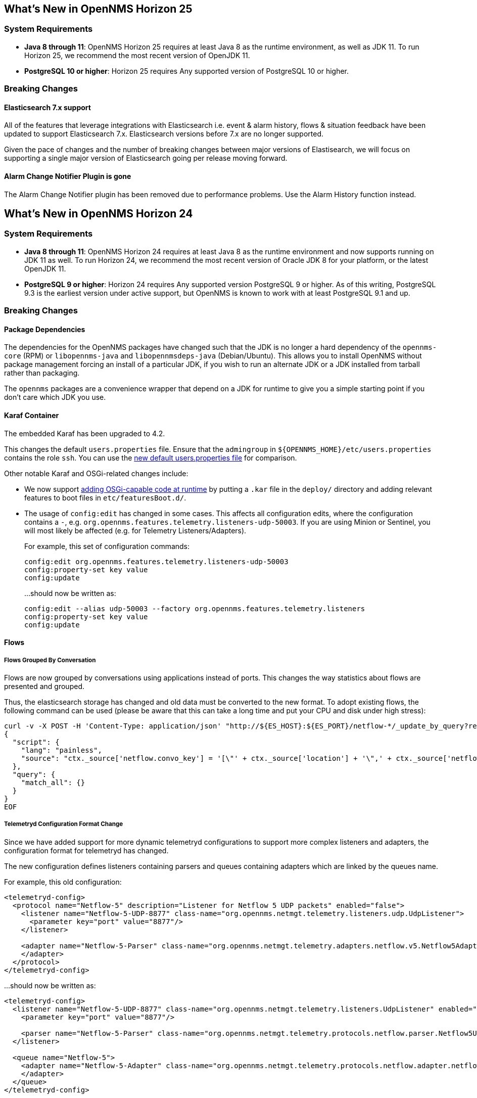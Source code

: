 [[releasenotes-25]]
== What's New in OpenNMS Horizon 25

=== System Requirements

* *Java 8 through 11*: OpenNMS Horizon 25 requires at least Java 8 as the runtime environment, as well as JDK 11.
  To run Horizon 25, we recommend the most recent version of OpenJDK 11.
* *PostgreSQL 10 or higher*: Horizon 25 requires Any supported version of PostgreSQL 10 or higher.

=== Breaking Changes

==== Elasticsearch 7.x support

All of the features that leverage integrations with Elasticsearch i.e. event & alarm history, flows & situation feedback have been updated to support Elasticsearch 7.x.
Elasticsearch versions before 7.x are no longer supported.

Given the pace of changes and the number of breaking changes between major versions of Elastisearch, we will focus on supporting a single major version of Elasticsearch going per release moving forward.

==== Alarm Change Notifier Plugin is gone
The Alarm Change Notifier plugin has been removed due to performance problems.
Use the Alarm History function instead.


[[releasenotes-24]]
== What's New in OpenNMS Horizon 24

=== System Requirements

* *Java 8 through 11*: OpenNMS Horizon 24 requires at least Java 8 as the runtime environment and now supports running on JDK 11 as well.
  To run Horizon 24, we recommend the most recent version of Oracle JDK 8 for your platform, or the latest OpenJDK 11.
* *PostgreSQL 9 or higher*: Horizon 24 requires Any supported version PostgreSQL 9 or higher.
  As of this writing, PostgreSQL 9.3 is the earliest version under active support, but OpenNMS is known to work with at least PostgreSQL 9.1 and up.

=== Breaking Changes

==== Package Dependencies

The dependencies for the OpenNMS packages have changed such that the JDK is no longer a hard dependency of the `opennms-core` (RPM) or `libopennms-java` and `libopennmsdeps-java` (Debian/Ubuntu).  This allows you to install OpenNMS without package management forcing an install of a particular JDK, if you wish to run an alternate JDK or a JDK installed from tarball rather than packaging.

The `opennms` packages are a convenience wrapper that depend on a JDK for runtime to give you a simple starting point if you don't care which JDK you use.

==== Karaf Container

The embedded Karaf has been upgraded to 4.2.

This changes the default `users.properties` file.
Ensure that the `admingroup` in `${OPENNMS_HOME}/etc/users.properties` contains the role `ssh`.
You can use the link:https://github.com/OpenNMS/opennms/blob/c51bddef095a0ad23e31be13c241dc9d862950b7/container/karaf/src/main/filtered-resources/etc/users.properties[new default users.properties file] for comparison.

Other notable Karaf and OSGi-related changes include:

* We now support link:https://issues.opennms.org/browse/HZN-1436[adding OSGi-capable code at runtime] by putting a `.kar` file in the `deploy/` directory and adding relevant features to boot files in `etc/featuresBoot.d/`.
* The usage of `config:edit` has changed in some cases.
  This affects all configuration edits, where the configuration contains a `-`, e.g. `org.opennms.features.telemetry.listeners-udp-50003`.
  If you are using Minion or Sentinel, you will most likely be affected (e.g. for Telemetry Listeners/Adapters).
+
For example, this set of configuration commands:
+
----
config:edit org.opennms.features.telemetry.listeners-udp-50003
config:property-set key value
config:update
----
+
...should now be written as:
+
----
config:edit --alias udp-50003 --factory org.opennms.features.telemetry.listeners
config:property-set key value
config:update
----

==== Flows

===== Flows Grouped By Conversation

Flows are now grouped by conversations using applications instead of ports.
This changes the way statistics about flows are presented and grouped.

Thus, the elasticsearch storage has changed and old data must be converted to the new format.
To adopt existing flows, the following command can be used (please be aware that this can take a long time and put your CPU and disk under high stress):

[source,shell]
----
curl -v -X POST -H 'Content-Type: application/json' "http://${ES_HOST}:${ES_PORT}/netflow-*/_update_by_query?refresh=true" -d @- << EOF
{
  "script": {
    "lang": "painless",
    "source": "ctx._source['netflow.convo_key'] = '[\"' + ctx._source['location'] + '\",' + ctx._source['netflow.protocol'] + ',\"' + ((Objects.compare(ctx._source['netflow.src_addr'], ctx._source['netflow.src_addr'], String::compareTo) < 0) ? ctx._source['netflow.src_addr'] : ctx._source['netflow.dst_addr']) + '\",\"' + ((Objects.compare(ctx._source['netflow.src_addr'], ctx._source['netflow.src_addr'], String::compareTo) < 0) ? ctx._source['netflow.dst_addr'] : ctx._source['netflow.src_addr']) + '\",' + ((ctx._source['netflow.application'] != null) ? ('\"' + ctx._source['netflow.application'] + '\"') : 'null') + ']'"
  },
  "query": {
    "match_all": {}
  }
}
EOF
----

===== Telemetryd Configuration Format Change

Since we have added support for more dynamic telemetryd configurations to support more complex listeners and adapters, the configuration format for telemetryd has changed.

The new configuration defines listeners containing parsers and queues containing adapters which are linked by the queues name.

For example, this old configuration:

```
<telemetryd-config>
  <protocol name="Netflow-5" description="Listener for Netflow 5 UDP packets" enabled="false">
    <listener name="Netflow-5-UDP-8877" class-name="org.opennms.netmgt.telemetry.listeners.udp.UdpListener">
      <parameter key="port" value="8877"/>
    </listener>

    <adapter name="Netflow-5-Parser" class-name="org.opennms.netmgt.telemetry.adapters.netflow.v5.Netflow5Adapter">
    </adapter>
  </protocol>
</telemetryd-config>
```

...should now be written as:

```
<telemetryd-config>
  <listener name="Netflow-5-UDP-8877" class-name="org.opennms.netmgt.telemetry.listeners.UdpListener" enabled="false">
    <parameter key="port" value="8877"/>

    <parser name="Netflow-5-Parser" class-name="org.opennms.netmgt.telemetry.protocols.netflow.parser.Netflow5UdpParser" queue="Netflow-5" />
  </listener>

  <queue name="Netflow-5">
    <adapter name="Netflow-5-Adapter" class-name="org.opennms.netmgt.telemetry.protocols.netflow.adapter.netflow5.Netflow5Adapter" enabled="false">
    </adapter>
  </queue>
</telemetryd-config>
```

As you can see, the ``listener``s become independent elements which contain ``parser``s whereas the ``protocol``s are renamed to ``queue``s.
Each parser must reference a queue by name to define which adapters are used to pick up the parsed data.

In addition, the listener configuration for minions has changed.
The new minion configuration looks like the following and adapts the same set of structural changes:

```
admin@minion()> config:edit --alias Netflow-5-UDP-8877 --factory org.opennms.features.telemetry.listeners
admin@minion()> config:property-set name Netflow-5-UDP-8877
admin@minion()> config:property-set class-name org.opennms.netmgt.telemetry.listeners.UdpListener
admin@minion()> config:property-set parameters.port 8877
admin@minion()> config:property-set parser.0.name Netflow-5-Parser
admin@minion()> config:property-set parser.0.queue Netflow-5
```

==== Plugins, Parsers, and Services

* *Cassandra JMX*: The `cassandra30x.xml` datacollection config for thread pool metrics has been modified to be of type `counter` rather than type `gauge`.  If you are using RRD or JRobin storage, you will need to delete any `.jrb` or `.rrd` files with both `path_request` and `CurrentlyBlockedTasks` in their filename (eg, `org_apache_cassandra_metrics_type_ThreadPools_path_request_scope_MutationStage_name_CurrentlyBlockedTasks.jrb`).
* *Pollerd and Collectd*: Additional attributes for thread pool graphs have been added to the Pollerd and Collectd mbeans.
  If you are using `storeByGroup=true` with RRD or JRobin, you will need to delete the `OpenNMS_Name_Pollerd` and `OpenNMS_Name_Collectd` `.jrb` or `.rrd` files and let them be reinitialized.
  Newts and `storeByGroup=false` should be unaffected.
* *Dhcpd*: The _Dhcpd_ plugin (and its configuration) was removed in favor of a Minion-capable implementation.
  The new _DhcpMonitor_ options can be set in the `poller-configuration.xml` file.
* *Syslog*: The default parser used for _Syslog_ messages has been switched from the `CustomSyslogParser` to the `RadixTreeSyslogParser`.
* *Plugins*: The _Plugin Manager_ is no longer distributed with OpenNMS.
  Features or bundles should be installed via the Karaf Shell.

==== Removed from Horizon 24

* The Centric Trouble Ticketer plugin has been removed.
* The NCS-Alarm page and the NCS-Topology-Plugin have been removed. See issue link:https://issues.opennms.org/browse/HZN-1422[HZN-1422].
* The remote poller map has been removed.

==== Developer Considerations

* The `HttpService` can no longer be consumed.
  This will only affect custom implementations of HTTP Servlets and Resources, but only if they are exposed via `httpServices.register(...)`.
  If you need those, please expose the according services via the OSGi Service Registration.
  Refer to the link:https://osgi.org/specification/osgi.cmpn/7.0.0/service.http.whiteboard.html[OSGi Http Whiteboard Specification] for more details.

* Exposing Servlets now follow the OSGi Specification.
  Refer to the  link:https://osgi.org/specification/osgi.cmpn/7.0.0/service.http.whiteboard.html[OSGi Http Whiteboard Specification] for more details.

* Properties to expose Vaadin Applications have changed:
  ** `init.widgetset` becomes `servlet.init.widgetset`
  ** `alias` becomes `osgi.http.whiteboard.servlet.pattern`


=== New Features and Improvements

==== Correlation (ALEC, formerly OCE/Sextant)

The correlation feature introduced in Horizon 23 has been vastly improved and given a new name: ALEC (Architecture for Learning Enabled Correlation).  Detailed documentation is available at link:https://alec.opennms.com/[the ALEC site].

It has a ton of bugfixes, as well as a host of new features, including:

* Smart propagation of acknowledgements.
* Support for embedding directly in OpenNMS's Karaf.
* ML-guided alarm correlation using Tensorflow.
* APIs for user feedback training, including root cause (support for feedback will be a part of a future Helm release)
* The web UI has been updated to show and filter situations in the alarm browser, and outstanding situations show on the front page.

==== Events and Alarms

* The event correlator now supports a `default` parameter on `<assignment>` tags as a fallback when a value cannot be generated.
* Event XML files now support an optional `<priority>` tag to allow easier customization/overriding of default events.
* Syslogd can now be optionally configured to include the raw syslog message in resulting events as a parameter.

==== Datacollection, Thresholding, and Reporting

* `ssCpuRawSteal`, `ssCpuRawGuest`, `ssCpuRawGuestNice`, and `ssCpuNumCpus` are now supported from Net-SNMP agents version 5.7.3 and higher.
* A number of new views have been added to the database to facilitate SQL-based reporting:
  ** `node_categories`: Nodes with categories
  ** `node_alarms`: Alarm status from nodes and allow filtering on categories
  ** `node_outages`: Outages of nodes and allow filtering on categories
  ** `node_ip_services`: Denormalise Nodes and IP services
* *SnmpCollectorNG*: An alternative to the SnmpCollector has been added which implements the internal `CollectionSet` APIs and is meant to eventually replace the existing SnmpCollector.

==== Karaf Command Line

A number of Karaf commands have been added or updated:

* `enlinkd:generate-topology`: generates a test topology
* `enlinkd:delete-topology`: delete generated topology
* `events:show-event-config`: dumps events to XML (including those read from `eventconf.xml` as well as OSGi plugins that provide event configuration)
* `kafka-producer:push-topology-edges`: push topology edges to a Kafka topic
* `meta:test`: test a node/interface metadata query

==== Node and Interface Metadata

There is now experimental support for associating arbitrary metadata with nodes and interfaces.  A full user-facing interface to configuring metadata in the provisioning UI should be available by Horizon 25.

In this release, there is no default metadata being collected, but there is a ReST interface to manipulate metadata, and metadata can be assigned to nodes and interfaces in requisitions.

For details on using the metadata APIs, see link:http://docs.opennms.org/opennms/releases/24.0.0/guide-admin/guide-admin.html#ga-meta-data[the Admin Guide] and link:http://docs.opennms.org/opennms/releases/24.0.0/guide-development/guide-development.html#_meta_data[the Developer Guide].

==== Provisioning

A new adapter (`WsManAssetProvisioningAdapter`) has been added which can update asset information during provisioning based on WS-Man data.  (Note: It does not currently support running on Minions.)

==== ReST

* *Measurements*: Resource metadata is now returned along with measurements results.
* *Topology*: User Defined Links (`/opennms/api/v2/userdefinedlinks`)
+
Support was added for user defined links (UDLs) in the Enhanced Linkd topology.
Users may now programitically (using the REST API) create "manual" links between node and have them appear in the topology UI.

==== Topology and Business Services

* Enlinkd and other topology information have been refactored into a more generalized graph service that also includes other information like ALEC alarm and situation topology.
  This also means that topology data can be sent to Kafka alongside nodes, events, and alarms.
* *Performance*: Huge improvements have been made to performance in Enhanced Linkd, including responsiveness of the Topology web UI.
* *BSM*: Applications can now be added as an edge to a Business Service.  This allows you to aggregate IP services.

==== Web UI

The web UI has gone through a major refresh.
The HTML has been simplified, the UI wastes less space, and the login page features a fancy new look featuring our mascot, Ulf. ;)

* *Notifications*: Browser notifications are now supported in the Web UI.
  The browser notification can be added to a notification path and desktop notifications will pop-up for currently logged in users if a notice is delivered.
* *Sessions*: Browser session timeout is now disabled by default.

==== Geocoder Services

The _Geocoder Service_s have been reworked and must be re-configured.
The recommended way for this is to delete all `etc/org.opennms.features.geocoder*.cfg` files and
Navigate the `Configure Geocoder Services` page from the Admin page and configure the _Geocoder Service_ of your choice.

==== Other Core Changes

Support was added for OpenTracing distributed tracing for RPC/Sink requests.

==== Developer APIs

A new API ("OpenNMS Integration API") has been introduced that presents a simplified interface to a number of integration points including subscribing to events and alarms, writing custom detectors and pollers, and more.
